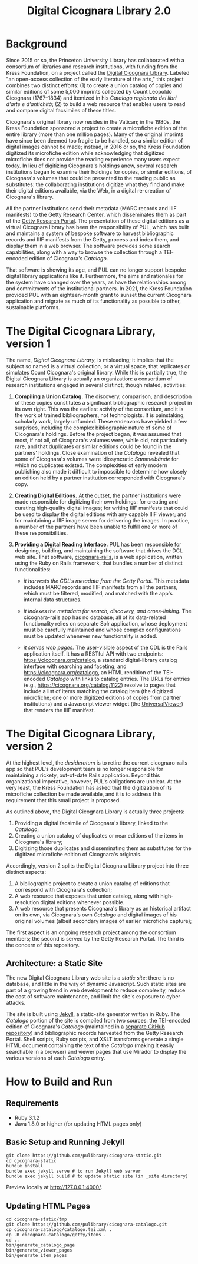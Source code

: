 #+title: Digital Cicognara Library 2.0

* Background
Since 2015 or so, the Princeton University Library has collaborated with a consortium of libraries and research institutions, with funding from the Kress Foundation, on a project called the [[https://cicognara.org/][Digital Cicognara Library]].  Labeled "an open-access collection of the early literature of the arts," this project combines two distinct efforts: (1) to create a union catalog of copies and similar editions of some 5,000 imprints collected by Count Leopoldo Cicognara (1767–1834) and itemized in his /Catalogo ragionato dei libri d’arte e d’antichità/; (2) to build a web resource that enables users to read and compare digital facsimiles of these titles.

Cicognara's original library now resides in the Vatican; in the 1980s, the Kress Foundation sponsored a project to create a microfiche edition of the entire library (more than one million pages).  Many of the original imprints have since been deemed too fragile to be handled, so a similar edition of digital images cannot be made; instead, in 2016 or so, the Kress Foundation digitized its microfiche edition while acknowledging that digitized microfiche does not provide the reading experience many users expect today.  In lieu of digitizing Cicognara's holdings anew, several research institutions began to examine their holdings for copies, or similar editions, of Cicognara's volumes that could be presented to the reading public as substitutes: the collaborating institutions digitize what they find and make their digital editions available, via the Web, in a digital re-creation of Cicognara's library.

All the partner institutions send their metadata (MARC records and IIIF manifests) to the Getty Research Center, which disseminates them as part of the [[https://portal.getty.edu/][Getty Research Portal]].  The presentation of these digital editions as a virtual Cicognara library has been the responsibility of PUL, which has built and maintains a system of bespoke software to harvest bibliographic records and IIIF manifests from the Getty, process and index them, and display them in a web browser.  The software provides some search capabilities, along with a way to browse the collection through a TEI-encoded edition of Cicognara's /Catalogo/.

That software is showing its age, and PUL can no longer support bespoke digital library applications like it.  Furthermore, the aims and rationales for the system have changed over the years, as have the relationships among and commitments of the institutional partners.  In 2021, the Kress Foundation provided PUL with an eighteen-month grant to sunset the current Cicognara application and migrate as much of its functionality as possible to other, sustainable platforms.

* The Digital Cicognara Library, version 1
The name, /Digital Cicognara Library/, is misleading; it implies that the subject so named is a virtual collection, or a virtual space, that replicates or simulates Count Cicognara's original library.  While this is partially true, the Digital Cicognara Library is actually an organization: a consortium of research institutions engaged in several distinct, though related, activities:

1. *Compiling a Union Catalog.* The discovery, comparison, and description of these copies constitutes a significant bibliographic research project in its own right.  This was the earliest activity of the consortium, and it is the work of trained bibliographers, not technologists.  It is painstaking, scholarly work, largely unfunded.  These endeavors have yielded a few surprises, including the complex bibliographic nature of some of Cicognara's holdings.  Before the project began, it was assumed that most, if not all, of Cicognara's volumes were, while old, not particularly rare, and that duplicates or similar editions could be found in the partners' holdings.  Close examination of the /Catalogo/ revealed that some of Cicognara's volumes were idiosyncratic /Sammelbände/ for which no duplicates existed.  The complexities of early modern publishing also made it difficult to impossible to determine how closely an edition held by a partner institution corresponded with Cicognara's copy.

2. *Creating Digital Editions.* At the outset, the partner institutions were made responsible for digitizing their own holdings: for creating and curating high-quality digital images; for writing IIIF manifests that could be used to display the digital editions with any capable IIIF viewer; and for maintaining a IIIF image server for delivering the images.  In practice, a number of the partners have been unable to fulfill one or more of these responsibilities.

3. *Providing a Digital Reading Interface.* PUL has been responsible for designing, building, and maintaining the software that drives the DCL web site.  That software, [[https://github.com/pulibrary/cicognara-rails][cicognara-rails]], is a web application, written using the Ruby on Rails framework, that bundles a number of distinct functionalities:

   - /it harvests the CDL's metadata from the Getty Portal./ This metadata includes MARC records and IIIF manifests from all the partners, which must be filtered, modified, and matched with the app's internal data structures.

   - /it indexes the metadata for search, discovery, and cross-linking./  The cicognara-rails app has no database; all of its data-related functionality relies on separate Solr application, whose deployment must be carefully maintained and whose complex configurations must be updated whenever new functionality is added.

   - /it serves web pages./ The user-visible aspect of the CDL is the Rails application itself.  It has a RESTful API with two endpoints: [[https://cicognara.org/catalog][https://cicognara.org/catalog]], a standard digital-library catalog interface with searching and faceting; and [[https://cicognara.org/catalogo][https://cicognara.org/catalogo]], an HTML rendition of the TEI-encoded /Catalogo/ with links to catalog entries.  The URLs for entries (e.g., [[https://cicognara.org/catalog/1122][https://cicognara.org/catalog/1122]]) resolve to pages that include a list of items matching the catalog item (the digitized microfiche; one or more digitized editions of copies from partner institutions) and a Javascript viewer widget (the [[https://universalviewer.io/][UniversalViewer]]) that renders the IIIF manifest.

* The Digital Cicognara Library, version 2
At the highest level, the /desideratum/ is to retire the current cicognaro-rails app so that PUL's development team is no longer responsible for maintaining a rickety, out-of-date Rails application.  Beyond this organizational imperative, however, PUL's obligations are unclear.  At the very least, the Kress Foundation has asked that the digitization of its microfiche collection be made available, and it is to address this requirement that this small project is proposed.

As outlined above, the Digital Cicognara Library is actually three projects:

1. Providing a digital facsimile of Cicognara's library, linked to the /Catalogo/;
2. Creating a union catalog of duplicates or near editions of the items in Cicognara's library;
3. Digitizing those duplicates and disseminating them as substitutes for the digitized microfiche edition of Cicognara's originals.

Accordingly, version 2 splits the Digital Cicognara Library project into three distinct aspects:

1. A bibliographic project to create a union catalog of editions that correspond with Cicognara's collection;
2. A web resource that exposes that union catalog, along with high-resolution digital editions whenever possible.
3. A web resource that presents Cicognara's library as an historical artifact on its own, via Cicognara's own /Catalogo/ and digital images of his original volumes (albeit secondary images of earlier microfiche capture);

The first aspect is an ongoing research project among the consortium members; the second is served by the Getty Research Portal.  The third is the concern of this repository.

** Architecture: a Static Site
The new Digital Cicognara Library web site is a /static site/: there is no database, and little in the way of dynamic Javascript.  Such static sites are part of a growing trend in web development to reduce complexity, reduce the cost of software maintenance, and limit the site's exposure to cyber attacks.

The site is built using [[https://jekyllrb.com/][Jekyll]], a static-site generator written in Ruby.  The /Catalogo/ portion of the site is compiled from two sources: the TEI-encoded edition of Cicognara's /Catalogo/ (maintained in a [[https://github.com/pulibrary/cicognara-catalogo][separate GitHub repository]]) and bibliographic records harvested from the Getty Research Portal. Shell scripts, Ruby scripts, and XSLT transforms generate a single HTML document containing the text of the /Catalogo/ (making it easily searchable in a browser) and viewer pages that use Mirador to display the various versions of each /Catalogo/ entry.



* How to Build and Run

** Requirements 
 - Ruby 3.1.2
 - Java 1.8.0 or higher (for updating HTML pages only)

** Basic Setup and Running Jekyll
#+begin_src shell
  git clone https://github.com/pulibrary/cicognara-static.git
  cd cicognara-static
  bundle install
  bundle exec jekyll serve # to run Jekyll web server
  bundle exec jekyll build # to update static site (in _site directory)
#+end_src

Preview locally at http://127.0.0.1:4000/.

** Updating HTML Pages
#+begin_src shell
  cd cicognara-static/tmp
  git clone https://github.com/pulibrary/cicognara-catalogo.git
  cp cicognara-catalogo/catalogo.tei.xml .
  cp -R cicognara-catalogo/getty/items .
  cd ..
  bin/generate_catalogo_page
  bin/generate_viewer_pages
  bin/generate_item_pages
#+end_src
